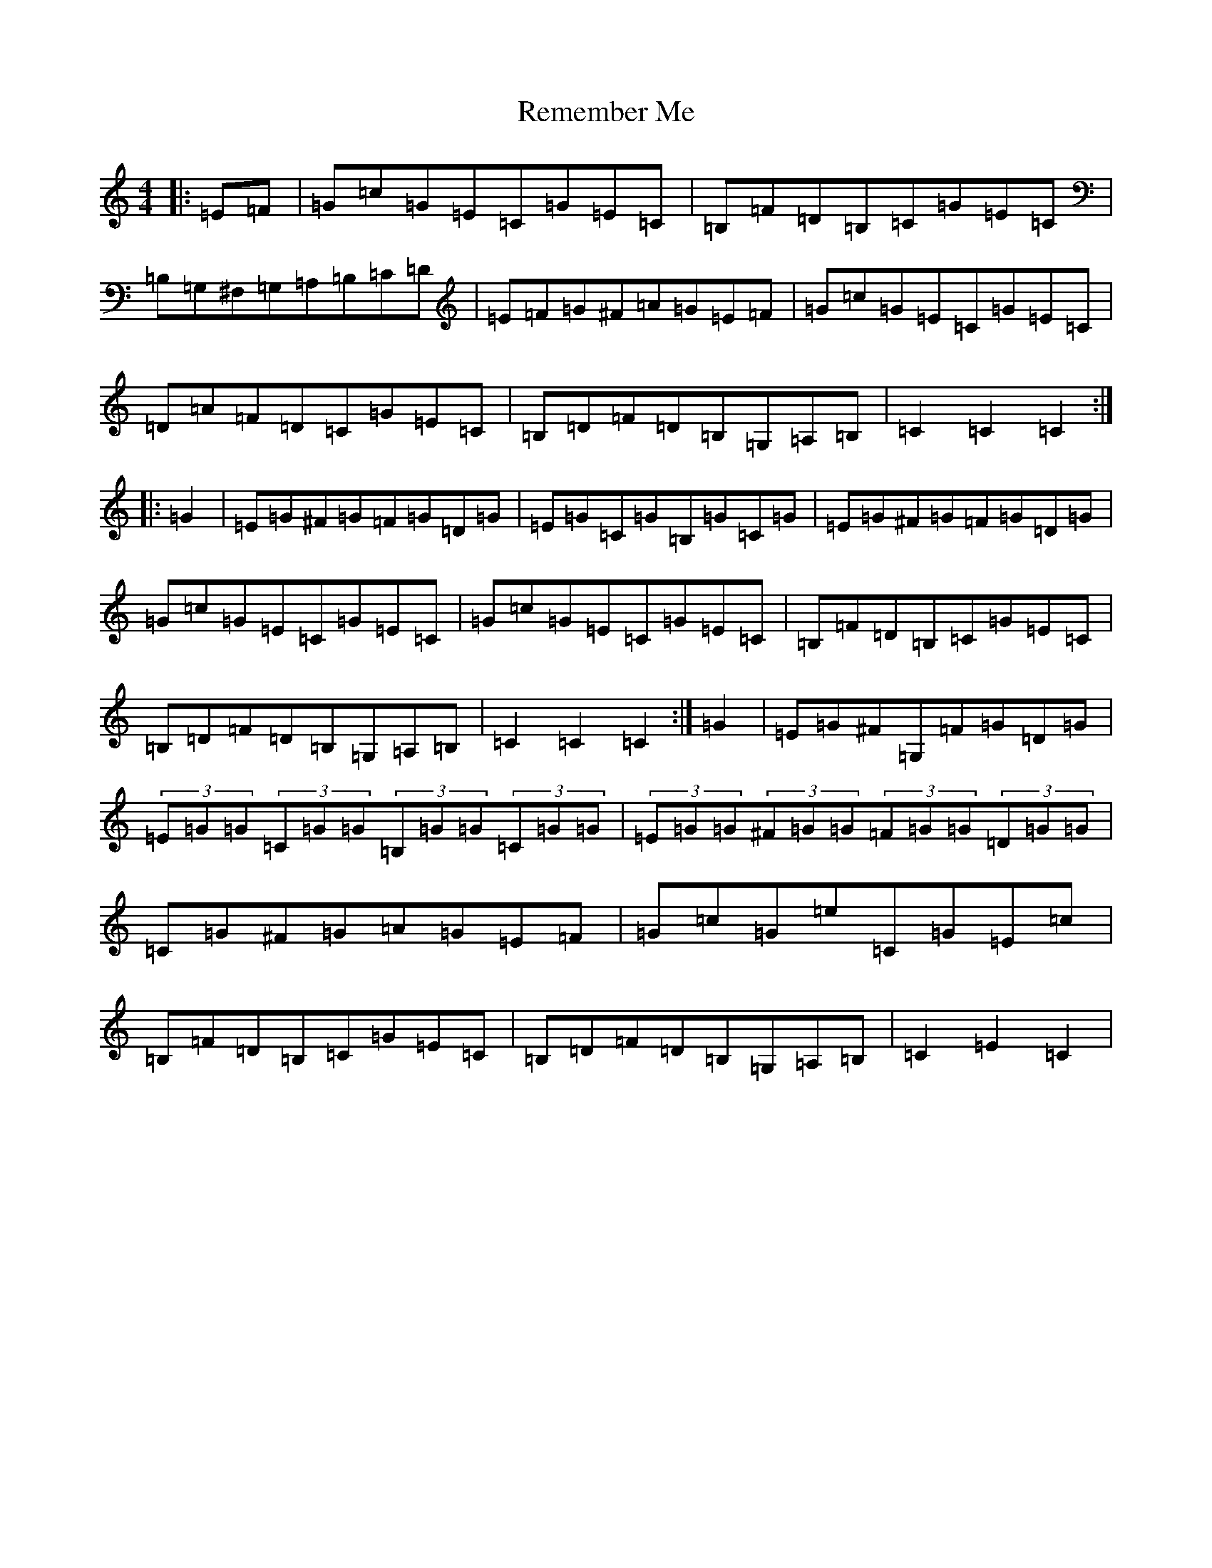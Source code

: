 X: 18038
T: Remember Me
S: https://thesession.org/tunes/7019#setting7019
R: hornpipe
M:4/4
L:1/8
K: C Major
|:=E=F|=G=c=G=E=C=G=E=C|=B,=F=D=B,=C=G=E=C|=B,=G,^F,=G,=A,=B,=C=D|=E=F=G^F=A=G=E=F|=G=c=G=E=C=G=E=C|=D=A=F=D=C=G=E=C|=B,=D=F=D=B,=G,=A,=B,|=C2=C2=C2:||:=G2|=E=G^F=G=F=G=D=G|=E=G=C=G=B,=G=C=G|=E=G^F=G=F=G=D=G|=G=c=G=E=C=G=E=C|=G=c=G=E=C=G=E=C|=B,=F=D=B,=C=G=E=C|=B,=D=F=D=B,=G,=A,=B,|=C2=C2=C2:|=G2|=E=G^F=G,=F=G=D=G|(3=E=G=G(3=C=G=G(3=B,=G=G(3=C=G=G|(3=E=G=G(3^F=G=G(3=F=G=G(3=D=G=G|=C=G^F=G=A=G=E=F|=G=c=G=e=C=G=E=c|=B,=F=D=B,=C=G=E=C|=B,=D=F=D=B,=G,=A,=B,|=C2=E2=C2|